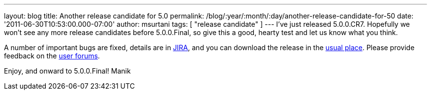 ---
layout: blog
title: Another release candidate for 5.0
permalink: /blog/:year/:month/:day/another-release-candidate-for-50
date: '2011-06-30T10:53:00.000-07:00'
author: msurtani
tags: [ "release candidate" ]
---
I've just released 5.0.0.CR7. Hopefully we won't see any more release
candidates before 5.0.0.Final, so give this a good, hearty test and let
us know what you think.

A number of important bugs are fixed, details are in
https://issues.jboss.org/secure/ConfigureReport.jspa?atl_token=AQZJ-FV3A-N91S-UDEU%7C93feddcb2d61582611c8cee9084a8dbc1c48a672%7Clin&versions=12316850&sections=all&style=none&selectedProjectId=12310799&reportKey=org.jboss.labs.jira.plugin.release-notes-report-plugin%3Areleasenotes&Next=Next[JIRA],
and you can download the release in the
http://www.jboss.org/infinispan/downloads[usual place].  Please provide
feedback on the
http://community.jboss.org/en/infinispan?view=discussions[user
forums].

Enjoy, and onward to 5.0.0.Final!
Manik

